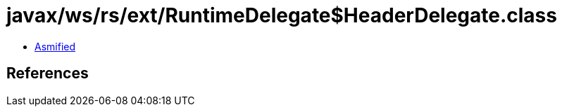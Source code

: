 = javax/ws/rs/ext/RuntimeDelegate$HeaderDelegate.class

 - link:RuntimeDelegate$HeaderDelegate-asmified.java[Asmified]

== References

